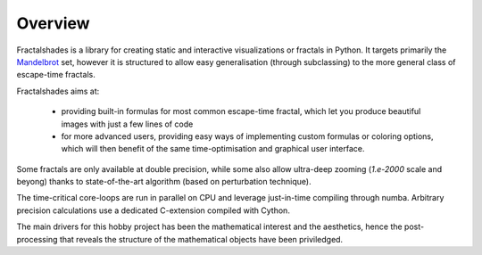 Overview
********

Fractalshades is a library for creating static and interactive visualizations 
or fractals in Python. It targets primarily the Mandelbrot_ set, however it 
is structured to allow easy generalisation (through subclassing) to the more 
general class of escape-time fractals.

.. _Mandelbrot: https://en.wikipedia.org/wiki/Mandelbrot_set

Fractalshades aims at:

  - providing built-in formulas for most common escape-time fractal, which 
    let you produce beautiful images with just a few lines of code

  - for more advanced users, providing easy ways of implementing custom 
    formulas or coloring options, which will then benefit of the same 
    time-optimisation and graphical user interface.

Some fractals are only available at double precision, while some also allow
ultra-deep zooming (*1.e-2000* scale and beyong) thanks to state-of-the-art
algorithm (based on perturbation technique).

The time-critical core-loops are run in parallel on CPU and leverage
just-in-time compiling through numba.
Arbitrary precision calculations use a dedicated C-extension compiled with
Cython.

The main drivers for this hobby project has been the mathematical interest
and the aesthetics, hence the post-processing that reveals the structure of
the mathematical objects have been priviledged.

